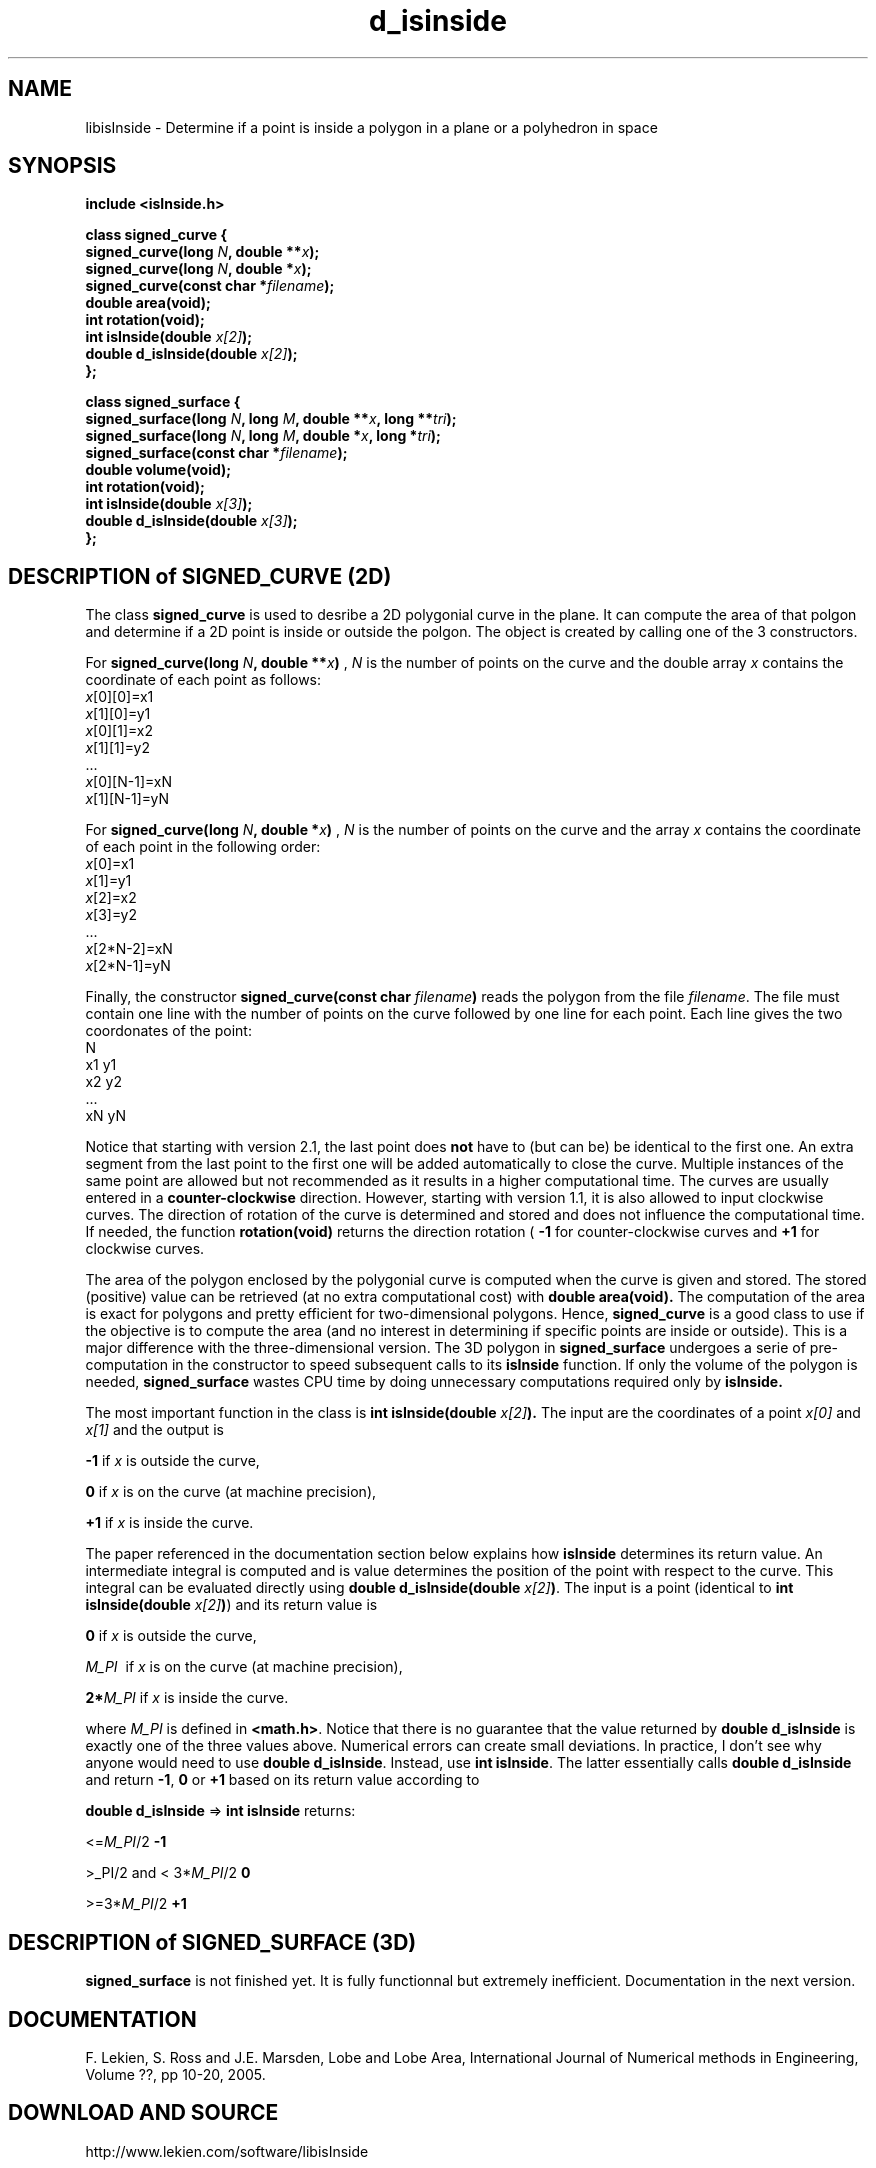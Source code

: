 .TH d_isinside 3 "March 15, 2005" "version 2.1" "ISINSIDE LIBRARY"
.SH NAME 
libisInside \- Determine if a point is inside a polygon in a plane or a polyhedron in space
.SH SYNOPSIS 
.B include <isInside.h>

.B class signed_curve {
     \fPsigned_curve(long \fIN\fP, double **\fIx\fP);
     signed_curve(long \fIN\fP, double *\fIx\fP);
     signed_curve(const char *\fIfilename\fP);
     double area(void);
     int rotation(void);
     int isInside(double \fIx[2]\fP);
     double d_isInside(double \fIx[2]\fP);
 \fB};

.B class signed_surface {
     \fPsigned_surface(long \fIN\fP, long \fIM\fP, double **\fIx\fP, long **\fItri\fP);
     signed_surface(long \fIN\fP, long \fIM\fP, double *\fIx\fP, long *\fItri\fP);
     signed_surface(const char *\fIfilename\fP);
     double volume(void);
     int rotation(void);
     int isInside(double \fIx[3]\fP);
     double d_isInside(double \fIx[3]\fP);
 \fB};

.SH DESCRIPTION of SIGNED_CURVE (2D)
The class
.B signed_curve
is used to desribe a 2D polygonial curve in the plane. It can compute the area of that polgon and determine if a 2D point is inside or outside the polgon. The object is created by calling one of the 3 constructors. 

For
.B signed_curve(long \fIN\fP, double **\fIx\fP)
, \fIN\fP is the number of points on the curve and the double array \fIx\fP contains the coordinate of each point as follows:
          \fIx\fP[0][0]=x1
          \fIx\fP[1][0]=y1
          \fIx\fP[0][1]=x2
          \fIx\fP[1][1]=y2
          ...
          \fIx\fP[0][N-1]=xN
          \fIx\fP[1][N-1]=yN

For
.B signed_curve(long \fIN\fP, double *\fIx\fP)
, \fIN\fP is the number of points on the curve and the array \fIx\fP contains the coordinate of each point in the following order:
          \fIx\fP[0]=x1
          \fIx\fP[1]=y1
          \fIx\fP[2]=x2
          \fIx\fP[3]=y2
          ...
          \fIx\fP[2*N-2]=xN
          \fIx\fP[2*N-1]=yN


Finally, the constructor
.B signed_curve(const char \fIfilename\fP)
reads the polygon from the file \fIfilename\fP. The file must contain one line with the number of points on the curve followed by one line for each point. Each line gives the two coordonates of the point:
          N
          x1  y1
          x2  y2
          ...
          xN  yN

Notice that starting with version 2.1, the last point does
.B not 
have to (but can be) be identical to the first one. An extra segment from the last point to the first one will be added automatically to close the curve. Multiple instances of the same point are allowed but not recommended as it results in a higher computational time. The curves are usually entered in a
.B counter-clockwise
direction. However, starting with version 1.1, it is also allowed to input clockwise curves. The direction of rotation of the curve is determined and stored and does not influence the computational time. If needed, the function
.B rotation(void)
returns the direction rotation (
.B -1
for counter-clockwise curves and 
.B +1
for clockwise curves.

The area of the polygon enclosed by the polygonial curve is computed when the curve is given and stored. The stored (positive) value can be retrieved (at no extra computational cost) with 
.B double area(void). 
The computation of the area is exact for polygons and pretty efficient for two-dimensional polygons. Hence,
.B signed_curve 
is a good class to use if the objective is to compute the area (and no interest in determining if specific points are inside or outside). This is a major difference with the three-dimensional version. The 3D polygon in 
.B signed_surface
undergoes a serie of pre-computation in the constructor to speed subsequent calls to its
.B isInside 
function. If only the volume of the polygon is needed, 
.B signed_surface
wastes CPU time by doing unnecessary computations required only by 
.B isInside.

The most important function in the class is
.B int isInside(double \fIx[2]\fP).
The input are the coordinates of a point \fIx[0]\fP and \fIx[1]\fP and the output is

    \fB-1\fP if \fIx\fP is outside the curve,

    \fB 0\fP if \fIx\fP is on the curve (at machine precision),

    \fB+1\fP if \fIx\fP is inside the curve.

The paper referenced in the documentation section below explains how \fBisInside\fP determines its return value. An intermediate integral is computed and is value determines the position of the point with respect to the curve. This integral can be evaluated directly using \fBdouble d_isInside(double \fP\fIx[2]\fP\fB)\fP. The input is a point (identical to \fBint isInside(double \fP\fIx[2]\fP\fB)\fP) and its return value is

    \fB0     \fP if \fIx\fP is outside the curve,

    \fIM_PI\fP  \ if \fIx\fP is on the curve (at machine precision),

    \fB2*\fP\fIM_PI\fP if \fIx\fP is inside the curve.

where \fIM_PI\fP is defined in \fB<math.h>\fP. Notice that there is no guarantee that the value returned by \fBdouble d_isInside\fP is exactly one of the three values above. Numerical errors can create small deviations. In practice, I don't see why anyone would need to use \fBdouble d_isInside\fP. Instead, use \fBint isInside\fP. The latter essentially calls \fBdouble d_isInside\fP and return \fB-1\fP, \fB0\fP or \fB+1\fP based on its return value according to

    \fBdouble d_isInside\fP           =>     \fBint isInside\fP returns:

          <=\fIM_PI\fP/2                              \fB-1\fP

          >\fM_PI\fP/2 and < 3*\fIM_PI\fP/2                    \fB 0\fP

          >=3*\fIM_PI\fP/2                            \fB+1\fP

.SH DESCRIPTION of SIGNED_SURFACE (3D)

\fBsigned_surface\fP is not finished yet. It is fully functionnal but extremely inefficient. Documentation in the next version.

.SH DOCUMENTATION
F. Lekien, S. Ross and J.E. Marsden, Lobe and Lobe Area, International Journal of Numerical methods in Engineering, Volume ??, pp 10-20, 2005.
.SH DOWNLOAD AND SOURCE
http://www.lekien.com/software/libisInside
.SH SEE ALSO 
http://www.lekien.com/~francois/papers/lobe
.SH EXAMPLE
See commented examples in http://www.lekien.com/software/libisInside
.SH COPYRIGHT 
.B libisInside is Copyright (c) 2003-2005 Francois Lekien.

This program is free software; you can redistribute it and/or modify 
it under the terms of the GNU General Public License as published 
by the Free Software Foundation; either version 2 of the License, 
or (at your option) any later version.

You should have received a copy of the GNU General Public License 
along with this program; if not, write to the Free Software 
Foundation, Inc., 59 Temple Place, Suite 330, Boston, 
MA 02111-1307 USA.

.SH BUGS
Report bugs to Lekien AT Princeton followed by DOT follwed by EDU

.SH AUTHORS 
.B Francois Lekien.
E-mail : Lekien AT Princeton followed by DOT follwed by EDU

